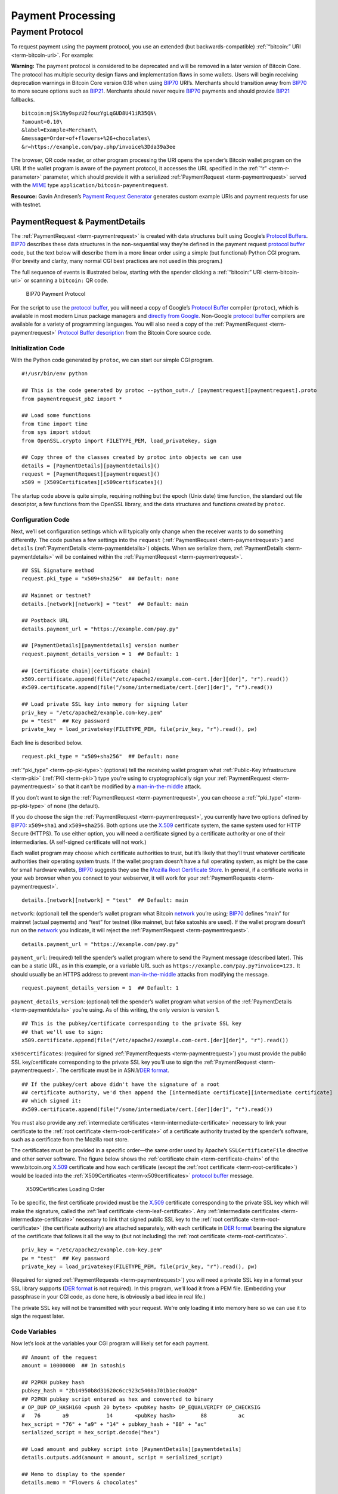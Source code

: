 Payment Processing
------------------

Payment Protocol
~~~~~~~~~~~~~~~~

To request payment using the payment protocol, you use an extended (but backwards-compatible) :ref:`“bitcoin:” URI <term-bitcoin-uri>`. For example:

|Warning icon| **Warning:** The payment protocol is considered to be deprecated and will be removed in a later version of Bitcoin Core. The protocol has multiple security design flaws and implementation flaws in some wallets. Users will begin receiving deprecation warnings in Bitcoin Core version 0.18 when using `BIP70 <https://github.com/bitcoin/bips/blob/master/bip-0070.mediawiki>`__ URI’s. Merchants should transition away from `BIP70 <https://github.com/bitcoin/bips/blob/master/bip-0070.mediawiki>`__ to more secure options such as `BIP21 <https://github.com/bitcoin/bips/blob/master/bip-0021.mediawiki>`__. Merchants should never require `BIP70 <https://github.com/bitcoin/bips/blob/master/bip-0070.mediawiki>`__ payments and should provide `BIP21 <https://github.com/bitcoin/bips/blob/master/bip-0021.mediawiki>`__ fallbacks.

::

   bitcoin:mjSk1Ny9spzU2fouzYgLqGUD8U41iR35QN\
   ?amount=0.10\
   &label=Example+Merchant\
   &message=Order+of+flowers+%26+chocolates\
   &r=https://example.com/pay.php/invoice%3Dda39a3ee

The browser, QR code reader, or other program processing the URI opens the spender’s Bitcoin wallet program on the URI. If the wallet program is aware of the payment protocol, it accesses the URL specified in the :ref:`“r” <term-r-parameter>` parameter, which should provide it with a serialized :ref:`PaymentRequest <term-paymentrequest>` served with the `MIME <https://en.wikipedia.org/wiki/Internet_media_type>`__ type ``application/bitcoin-paymentrequest``.

**Resource:** Gavin Andresen’s `Payment Request Generator <https://github.com/gavinandresen/paymentrequest/blob/master/php/demo_website/createpaymentrequest.php>`__ generates custom example URIs and payment requests for use with testnet.

PaymentRequest & PaymentDetails
^^^^^^^^^^^^^^^^^^^^^^^^^^^^^^^

The :ref:`PaymentRequest <term-paymentrequest>` is created with data structures built using Google’s `Protocol Buffers <https://developers.google.com/protocol-buffers/>`__. `BIP70 <https://github.com/bitcoin/bips/blob/master/bip-0070.mediawiki>`__ describes these data structures in the non-sequential way they’re defined in the payment request `protocol buffer <https://developers.google.com/protocol-buffers/>`__ code, but the text below will describe them in a more linear order using a simple (but functional) Python CGI program. (For brevity and clarity, many normal CGI best practices are not used in this program.)

The full sequence of events is illustrated below, starting with the spender clicking a :ref:`“bitcoin:” URI <term-bitcoin-uri>` or scanning a ``bitcoin:`` QR code.

.. figure:: /img/dev/en-payment-protocol.svg
   :alt: BIP70 Payment Protocol

   BIP70 Payment Protocol

For the script to use the `protocol buffer <https://developers.google.com/protocol-buffers/>`__, you will need a copy of Google’s `Protocol Buffer <https://developers.google.com/protocol-buffers/>`__ compiler (``protoc``), which is available in most modern Linux package managers and `directly from Google. <https://developers.google.com/protocol-buffers/>`__ Non-Google `protocol buffer <https://developers.google.com/protocol-buffers/>`__ compilers are available for a variety of programming languages. You will also need a copy of the :ref:`PaymentRequest <term-paymentrequest>` `Protocol Buffer description <https://github.com/bitcoin/bitcoin/blob/0.19/src/qt/paymentrequest.proto>`__ from the Bitcoin Core source code.

Initialization Code
'''''''''''''''''''

With the Python code generated by ``protoc``, we can start our simple CGI program.

.. highlight:: python

::

   #!/usr/bin/env python

   ## This is the code generated by protoc --python_out=./ [paymentrequest][paymentrequest].proto
   from paymentrequest_pb2 import *

   ## Load some functions
   from time import time
   from sys import stdout
   from OpenSSL.crypto import FILETYPE_PEM, load_privatekey, sign

   ## Copy three of the classes created by protoc into objects we can use
   details = [PaymentDetails][paymentdetails]()
   request = [PaymentRequest][paymentrequest]()
   x509 = [X509Certificates][x509certificates]()

The startup code above is quite simple, requiring nothing but the epoch (Unix date) time function, the standard out file descriptor, a few functions from the OpenSSL library, and the data structures and functions created by ``protoc``.

Configuration Code
''''''''''''''''''

Next, we’ll set configuration settings which will typically only change when the receiver wants to do something differently. The code pushes a few settings into the ``request`` (:ref:`PaymentRequest <term-paymentrequest>`) and ``details`` (:ref:`PaymentDetails <term-paymentdetails>`) objects. When we serialize them, :ref:`PaymentDetails <term-paymentdetails>` will be contained within the :ref:`PaymentRequest <term-paymentrequest>`.

.. highlight:: python

::

   ## SSL Signature method
   request.pki_type = "x509+sha256"  ## Default: none

   ## Mainnet or testnet?
   details.[network][network] = "test"  ## Default: main

   ## Postback URL
   details.payment_url = "https://example.com/pay.py"

   ## [PaymentDetails][paymentdetails] version number
   request.payment_details_version = 1  ## Default: 1

   ## [Certificate chain][certificate chain]
   x509.certificate.append(file("/etc/apache2/example.com-cert.[der][der]", "r").read())
   #x509.certificate.append(file("/some/intermediate/cert.[der][der]", "r").read())

   ## Load private SSL key into memory for signing later
   priv_key = "/etc/apache2/example.com-key.pem"
   pw = "test"  ## Key password
   private_key = load_privatekey(FILETYPE_PEM, file(priv_key, "r").read(), pw)

Each line is described below.

.. highlight:: python

::

   request.pki_type = "x509+sha256"  ## Default: none

:ref:`“pki_type” <term-pp-pki-type>`: (optional) tell the receiving wallet program what :ref:`Public-Key Infrastructure <term-pki>` (:ref:`PKI <term-pki>`) type you’re using to cryptographically sign your :ref:`PaymentRequest <term-paymentrequest>` so that it can’t be modified by a `man-in-the-middle <https://en.wikipedia.org/wiki/Man-in-the-middle_attack>`__ attack.

If you don’t want to sign the :ref:`PaymentRequest <term-paymentrequest>`, you can choose a :ref:`“pki_type” <term-pp-pki-type>` of ``none`` (the default).

If you do choose the sign the :ref:`PaymentRequest <term-paymentrequest>`, you currently have two options defined by `BIP70 <https://github.com/bitcoin/bips/blob/master/bip-0070.mediawiki>`__: ``x509+sha1`` and ``x509+sha256``. Both options use the `X.509 <https://en.wikipedia.org/wiki/X.509>`__ certificate system, the same system used for HTTP Secure (HTTPS). To use either option, you will need a certificate signed by a certificate authority or one of their intermediaries. (A self-signed certificate will not work.)

Each wallet program may choose which certificate authorities to trust, but it’s likely that they’ll trust whatever certificate authorities their operating system trusts. If the wallet program doesn’t have a full operating system, as might be the case for small hardware wallets, `BIP70 <https://github.com/bitcoin/bips/blob/master/bip-0070.mediawiki>`__ suggests they use the `Mozilla Root Certificate Store <https://www.mozilla.org/en-US/about/governance/policies/security-group/certs/>`__. In general, if a certificate works in your web browser when you connect to your webserver, it will work for your :ref:`PaymentRequests <term-paymentrequest>`.

.. highlight:: python

::

   details.[network][network] = "test"  ## Default: main

``network``: (optional) tell the spender’s wallet program what Bitcoin `network <../devguide/p2p_network.html>`__ you’re using; `BIP70 <https://github.com/bitcoin/bips/blob/master/bip-0070.mediawiki>`__ defines “main” for mainnet (actual payments) and “test” for testnet (like mainnet, but fake satoshis are used). If the wallet program doesn’t run on the `network <../devguide/p2p_network.html>`__ you indicate, it will reject the :ref:`PaymentRequest <term-paymentrequest>`.

.. highlight:: python

::

   details.payment_url = "https://example.com/pay.py"

``payment_url``: (required) tell the spender’s wallet program where to send the Payment message (described later). This can be a static URL, as in this example, or a variable URL such as ``https://example.com/pay.py?invoice=123.`` It should usually be an HTTPS address to prevent `man-in-the-middle <https://en.wikipedia.org/wiki/Man-in-the-middle_attack>`__ attacks from modifying the message.

.. highlight:: python

::

   request.payment_details_version = 1  ## Default: 1

``payment_details_version``: (optional) tell the spender’s wallet program what version of the :ref:`PaymentDetails <term-paymentdetails>` you’re using. As of this writing, the only version is version 1.

.. highlight:: python

::

   ## This is the pubkey/certificate corresponding to the private SSL key
   ## that we'll use to sign:
   x509.certificate.append(file("/etc/apache2/example.com-cert.[der][der]", "r").read())

``x509certificates``: (required for signed :ref:`PaymentRequests <term-paymentrequest>`) you must provide the public SSL key/certificate corresponding to the private SSL key you’ll use to sign the :ref:`PaymentRequest <term-paymentrequest>`. The certificate must be in ASN.1/\ `DER format <https://en.wikipedia.org/wiki/X.690#DER_encoding>`__.

.. highlight:: python

::

   ## If the pubkey/cert above didn't have the signature of a root
   ## certificate authority, we'd then append the [intermediate certificate][intermediate certificate]
   ## which signed it:
   #x509.certificate.append(file("/some/intermediate/cert.[der][der]", "r").read())

You must also provide any :ref:`intermediate certificates <term-intermediate-certificate>` necessary to link your certificate to the :ref:`root certificate <term-root-certificate>` of a certificate authority trusted by the spender’s software, such as a certificate from the Mozilla root store.

The certificates must be provided in a specific order—the same order used by Apache’s ``SSLCertificateFile`` directive and other server software. The figure below shows the :ref:`certificate chain <term-certificate-chain>` of the www.bitcoin.org `X.509 <https://en.wikipedia.org/wiki/X.509>`__ certificate and how each certificate (except the :ref:`root certificate <term-root-certificate>`) would be loaded into the :ref:`X509Certificates <term-x509certificates>` `protocol buffer <https://developers.google.com/protocol-buffers/>`__ message.

.. figure:: /img/dev/en-cert-order.svg
   :alt: X509Certificates Loading Order

   X509Certificates Loading Order

To be specific, the first certificate provided must be the `X.509 <https://en.wikipedia.org/wiki/X.509>`__ certificate corresponding to the private SSL key which will make the signature, called the :ref:`leaf certificate <term-leaf-certificate>`. Any :ref:`intermediate certificates <term-intermediate-certificate>` necessary to link that signed public SSL key to the :ref:`root certificate <term-root-certificate>` (the certificate authority) are attached separately, with each certificate in `DER format <https://en.wikipedia.org/wiki/X.690#DER_encoding>`__ bearing the signature of the certificate that follows it all the way to (but not including) the :ref:`root certificate <term-root-certificate>`.

.. highlight:: python

::

   priv_key = "/etc/apache2/example.com-key.pem"
   pw = "test"  ## Key password
   private_key = load_privatekey(FILETYPE_PEM, file(priv_key, "r").read(), pw)

(Required for signed :ref:`PaymentRequests <term-paymentrequest>`) you will need a private SSL key in a format your SSL library supports (`DER format <https://en.wikipedia.org/wiki/X.690#DER_encoding>`__ is not required). In this program, we’ll load it from a PEM file. (Embedding your passphrase in your CGI code, as done here, is obviously a bad idea in real life.)

The private SSL key will not be transmitted with your request. We’re only loading it into memory here so we can use it to sign the request later.

Code Variables
''''''''''''''

Now let’s look at the variables your CGI program will likely set for each payment.

.. highlight:: python

::

   ## Amount of the request
   amount = 10000000  ## In satoshis

   ## P2PKH pubkey hash
   pubkey_hash = "2b14950b8d31620c6cc923c5408a701b1ec0a020"
   ## P2PKH pubkey script entered as hex and converted to binary
   # OP_DUP OP_HASH160 <push 20 bytes> <pubKey hash> OP_EQUALVERIFY OP_CHECKSIG
   #   76       a9            14       <pubKey hash>        88          ac
   hex_script = "76" + "a9" + "14" + pubkey_hash + "88" + "ac"
   serialized_script = hex_script.decode("hex")

   ## Load amount and pubkey script into [PaymentDetails][paymentdetails]
   details.outputs.add(amount = amount, script = serialized_script)

   ## Memo to display to the spender
   details.memo = "Flowers & chocolates"

   ## Data which should be returned to you with the payment
   details.merchant_data = "Invoice #123"

Each line is described below.

.. highlight:: python

::

   amount = 10000000  ## In satoshis (=100 mBTC)

:ref:`“amount” <term-pp-amount>`: (optional) the :ref:`amount <term-pp-amount>` you want the spender to pay. You’ll probably get this value from your shopping cart application or :ref:`fiat <term-fiat>`-to-BTC exchange rate conversion tool. If you leave the amount blank, the wallet program will prompt the spender how much to pay (which can be useful for donations).

.. highlight:: python

::

   pubkey_hash = "2b14950b8d31620c6cc923c5408a701b1ec0a020"
   # OP_DUP OP_HASH160 <push 20 bytes> <pubKey hash> OP_EQUALVERIFY OP_CHECKSIG
   #   76       a9            14       <pubKey hash>        88          ac
   hex_script = "76" + "a9" + "14" + pubkey_hash + "88" + "ac"
   serialized_script = hex_script.decode("hex")

:ref:`“script” <term-pp-script>`: (required) You must specify the pubkey script you want the spender to pay—any valid pubkey script is acceptable. In this example, we’ll request payment to a P2PKH pubkey script.

First we get a pubkey hash. The hash above is the hash form of the address used in the URI examples throughout this section, mjSk1Ny9spzU2fouzYgLqGUD8U41iR35QN.

Next, we plug that hash into the standard P2PKH pubkey script using hex, as illustrated by the code comments.

Finally, we convert the pubkey script from hex into its serialized form.

.. highlight:: python

::

   details.outputs.add(amount = amount, script = serialized_script)

``outputs``: (required) add the pubkey script and (optional) amount to the :ref:`PaymentDetails <term-paymentdetails>` outputs array.

It’s possible to specify multiple :ref:`“scripts” <term-pp-script>` and ``amounts`` as part of a :ref:`merge avoidance <term-merge-avoidance>` strategy, described later in the `Merge Avoidance subsection <../devguide/payment_processing.html#merge-avoidance>`__. However, effective :ref:`merge avoidance <term-merge-avoidance>` is not possible under the base `BIP70 <https://github.com/bitcoin/bips/blob/master/bip-0070.mediawiki>`__ rules in which the spender pays each :ref:`“script” <term-pp-script>` the exact amount specified by its paired :ref:`“amount” <term-pp-amount>`. If the amounts are omitted from all :ref:`“amount” <term-pp-amount>`/:ref:`“script” <term-pp-script>` pairs, the spender will be prompted to choose an amount to pay.

.. highlight:: python

::

   details.memo = "Flowers & chocolates"

:ref:`“memo” <term-pp-memo>`: (optional) add a memo which will be displayed to the spender as plain UTF-8 text. Embedded HTML or other markup will not be processed.

.. highlight:: python

::

   details.merchant_data = "Invoice #123"

:ref:`“merchant_data” <term-pp-merchant-data>`: (optional) add arbitrary data which should be sent back to the receiver when the invoice is paid. You can use this to track your invoices, although you can more reliably track payments by generating a :ref:`unique address <term-unique-address>` for each payment and then tracking when it gets paid.

The :ref:`“memo” <term-pp-memo>` field can be arbitrarily long, but if you make them too long, you’ll run into the 50,000 byte limit on the entire :ref:`PaymentRequest <term-paymentrequest>`, which includes the often several kilobytes given over to storing the :ref:`certificate chain <term-certificate-chain>`. As will be described in a later subsection, the :ref:`“memo” <term-pp-memo>` field can be used by the spender after payment as part of a cryptographically-proven :ref:`receipt <term-receipt>`.

Derivable Data
''''''''''''''

Next, let’s look at some information your CGI program can automatically derive.

.. highlight:: python

::

   ## Request creation time
   details.time = int(time()) ## Current epoch (Unix) time

   ## Request expiration time
   details.expires = int(time()) + 60 * 10  ## 10 minutes from now

   ## [PaymentDetails][paymentdetails] is complete; serialize it and store it in [PaymentRequest][paymentrequest]
   request.serialized_payment_details = details.SerializeToString()

   ## Serialized [certificate chain][certificate chain]
   request.pki_data = x509.SerializeToString()

   ## Initialize signature field so we can sign the full [PaymentRequest][paymentrequest]
   request.signature = ""

   ## Sign [PaymentRequest][paymentrequest]
   request.signature = sign(private_key, request.SerializeToString(), "sha256")

Each line is described below.

.. highlight:: python

::

   details.time = int(time()) ## Current epoch (Unix) time

``time``: (required) :ref:`PaymentRequests <term-paymentrequest>` must indicate when they were created in number of seconds elapsed since 1970-01-01T00:00 UTC (`Unix epoch time <https://en.wikipedia.org/wiki/Unix_time>`__ format).

.. highlight:: python

::

   details.expires = int(time()) + 60 * 10  ## 10 minutes from now

:ref:`“expires” <term-pp-expires>`: (optional) the :ref:`PaymentRequest <term-paymentrequest>` may also set an :ref:`“expires” <term-pp-expires>` time after which they’re no longer valid. You probably want to give receivers the ability to configure the expiration time delta; here we used the reasonable choice of 10 minutes. If this request is tied to an order total based on a :ref:`fiat <term-fiat>`-to-satoshis exchange rate, you probably want to base this on a delta from the time you got the exchange rate.

.. highlight:: python

::

   request.serialized_payment_details = details.SerializeToString()

``serialized_payment_details``: (required) we’ve now set everything we need to create the :ref:`PaymentDetails <term-paymentdetails>`, so we’ll use the SerializeToString function from the `protocol buffer <https://developers.google.com/protocol-buffers/>`__ code to store the :ref:`PaymentDetails <term-paymentdetails>` in the appropriate field of the :ref:`PaymentRequest <term-paymentrequest>`.

.. highlight:: python

::

   request.pki_data = x509.SerializeToString()

``pki_data``: (required for signed :ref:`PaymentRequests <term-paymentrequest>`) serialize the :ref:`certificate chain <term-certificate-chain>` :ref:`PKI data <term-pp-pki-data>` and store it in the :ref:`PaymentRequest <term-paymentrequest>`

.. highlight:: python

::

   request.signature = ""

We’ve filled out everything in the :ref:`PaymentRequest <term-paymentrequest>` except the signature, but before we sign it, we have to initialize the signature field by setting it to a zero-byte placeholder.

.. highlight:: python

::

   request.signature = sign(private_key, request.SerializeToString(), "sha256")

``signature``: (required for signed :ref:`PaymentRequests <term-paymentrequest>`) now we make the :ref:`signature <term-ssl-signature>` by signing the completed and serialized :ref:`PaymentRequest <term-paymentrequest>`. We’ll use the private key we stored in memory in the configuration section and the same hashing formula we specified in :ref:`“pki_type” <term-pp-pki-type>` (sha256 in this case)

Output Code
'''''''''''

Now that we have :ref:`PaymentRequest <term-paymentrequest>` all filled out, we can serialize it and send it along with the HTTP headers, as shown in the code below.

.. highlight:: python

::

   print "Content-Type: application/bitcoin-[paymentrequest][paymentrequest]"
   print "Content-Transfer-Encoding: binary"
   print ""

(Required) `BIP71 <https://github.com/bitcoin/bips/blob/master/bip-0071.mediawiki>`__ defines the content types for :ref:`PaymentRequests <term-paymentrequest>`, Payments, and PaymentACKs.

.. highlight:: python

::

   file.write(stdout, request.SerializeToString())

``request``: (required) now, to finish, we just dump out the serialized :ref:`PaymentRequest <term-paymentrequest>` (which contains the serialized :ref:`PaymentDetails <term-paymentdetails>`). The serialized data is in binary, so we can’t use Python’s print() because it would add an extraneous newline.

The following screenshot shows how the authenticated :ref:`PaymentDetails <term-paymentdetails>` created by the program above appears in the GUI from Bitcoin Core 0.9.

.. figure:: /img/dev/en-btcc-payment-request.png
   :alt: Bitcoin Core Showing Validated Payment Request

   Bitcoin Core Showing Validated Payment Request

.. |Warning icon| image:: /img/icons/icon_warning.svg

